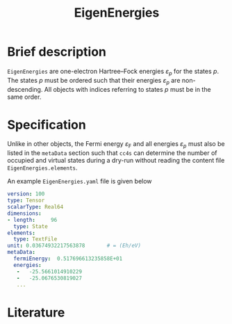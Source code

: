 :PROPERTIES:
:ID: EigenEnergies
:END:
#+title: EigenEnergies
# #+OPTIONS: toc:nil

* Brief description

=EigenEnergies= are one-electron Hartree--Fock energies $\varepsilon_p$
for the states $p$. The states $p$ must be ordered such that their
energies $\varepsilon_p$ are non-descending. All objects with
indices referring to states $p$ must be in the same order.

* Specification
Unlike in other objects, the Fermi energy $\varepsilon_\mathrm{F}$ and
all energies $\varepsilon_p$ must
also be listed in the =metaData= section such that =cc4s=
can determine the number of occupied and virtual states during
a dry-run without reading the content file =EigenEnergies.elements=.

An example =EigenEnergies.yaml= file is given below
#+begin_src yaml
version: 100
type: Tensor
scalarType: Real64
dimensions:
- length:     96
  type: State
elements:
  type: TextFile
unit: 0.03674932217563878       # = (Eh/eV)
metaData:
  fermiEnergy:  0.517696613235858E+01
  energies:
   -   -25.5661014910229     
   -   -25.0676530819027     
   ...
#+end_src


* Literature
#+print_bibliography:


